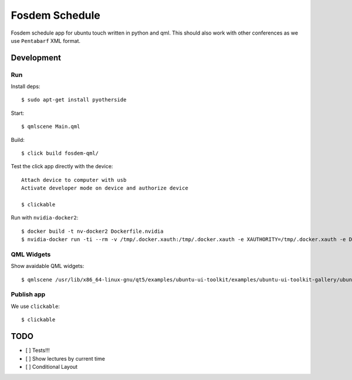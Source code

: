 Fosdem Schedule
===============

Fosdem schedule app for ubuntu touch written in python and qml. This should
also work with other conferences as we use ``Pentabarf`` XML format.

Development
-----------

Run 
~~~

Install deps::

    $ sudo apt-get install pyotherside

Start::

    $ qmlscene Main.qml

Build::

    $ click build fosdem-qml/

Test the click app directly with the device::

    Attach device to computer with usb
    Activate developer mode on device and authorize device 

    $ clickable

Run with ``nvidia-docker2``::

    $ docker build -t nv-docker2 Dockerfile.nvidia
    $ nvidia-docker run -ti --rm -v /tmp/.docker.xauth:/tmp/.docker.xauth -e XAUTHORITY=/tmp/.docker.xauth -e DISPLAY=:0 -v /tmp/.X11-unix:/tmp/.X11-unix -u 1000 -v `pwd`:/app/dev foo bash -c "cd /app/dev && qmlscene src/Main.qml"

QML Widgets
~~~~~~~~~~~

Show avaidable QML widgets::

    $ qmlscene /usr/lib/x86_64-linux-gnu/qt5/examples/ubuntu-ui-toolkit/examples/ubuntu-ui-toolkit-gallery/ubuntu-ui-toolkit-gallery.qml

Publish app
~~~~~~~~~~~

We use ``clickable``::

    $ clickable 



TODO
----

- [ ] Tests!!!

- [ ] Show lectures by current time 

- [ ] Conditional Layout 
